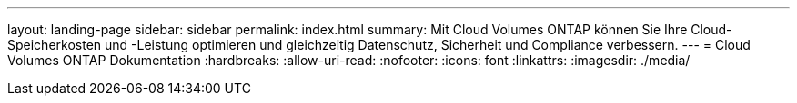 ---
layout: landing-page 
sidebar: sidebar 
permalink: index.html 
summary: Mit Cloud Volumes ONTAP können Sie Ihre Cloud-Speicherkosten und -Leistung optimieren und gleichzeitig Datenschutz, Sicherheit und Compliance verbessern. 
---
= Cloud Volumes ONTAP Dokumentation
:hardbreaks:
:allow-uri-read: 
:nofooter: 
:icons: font
:linkattrs: 
:imagesdir: ./media/


